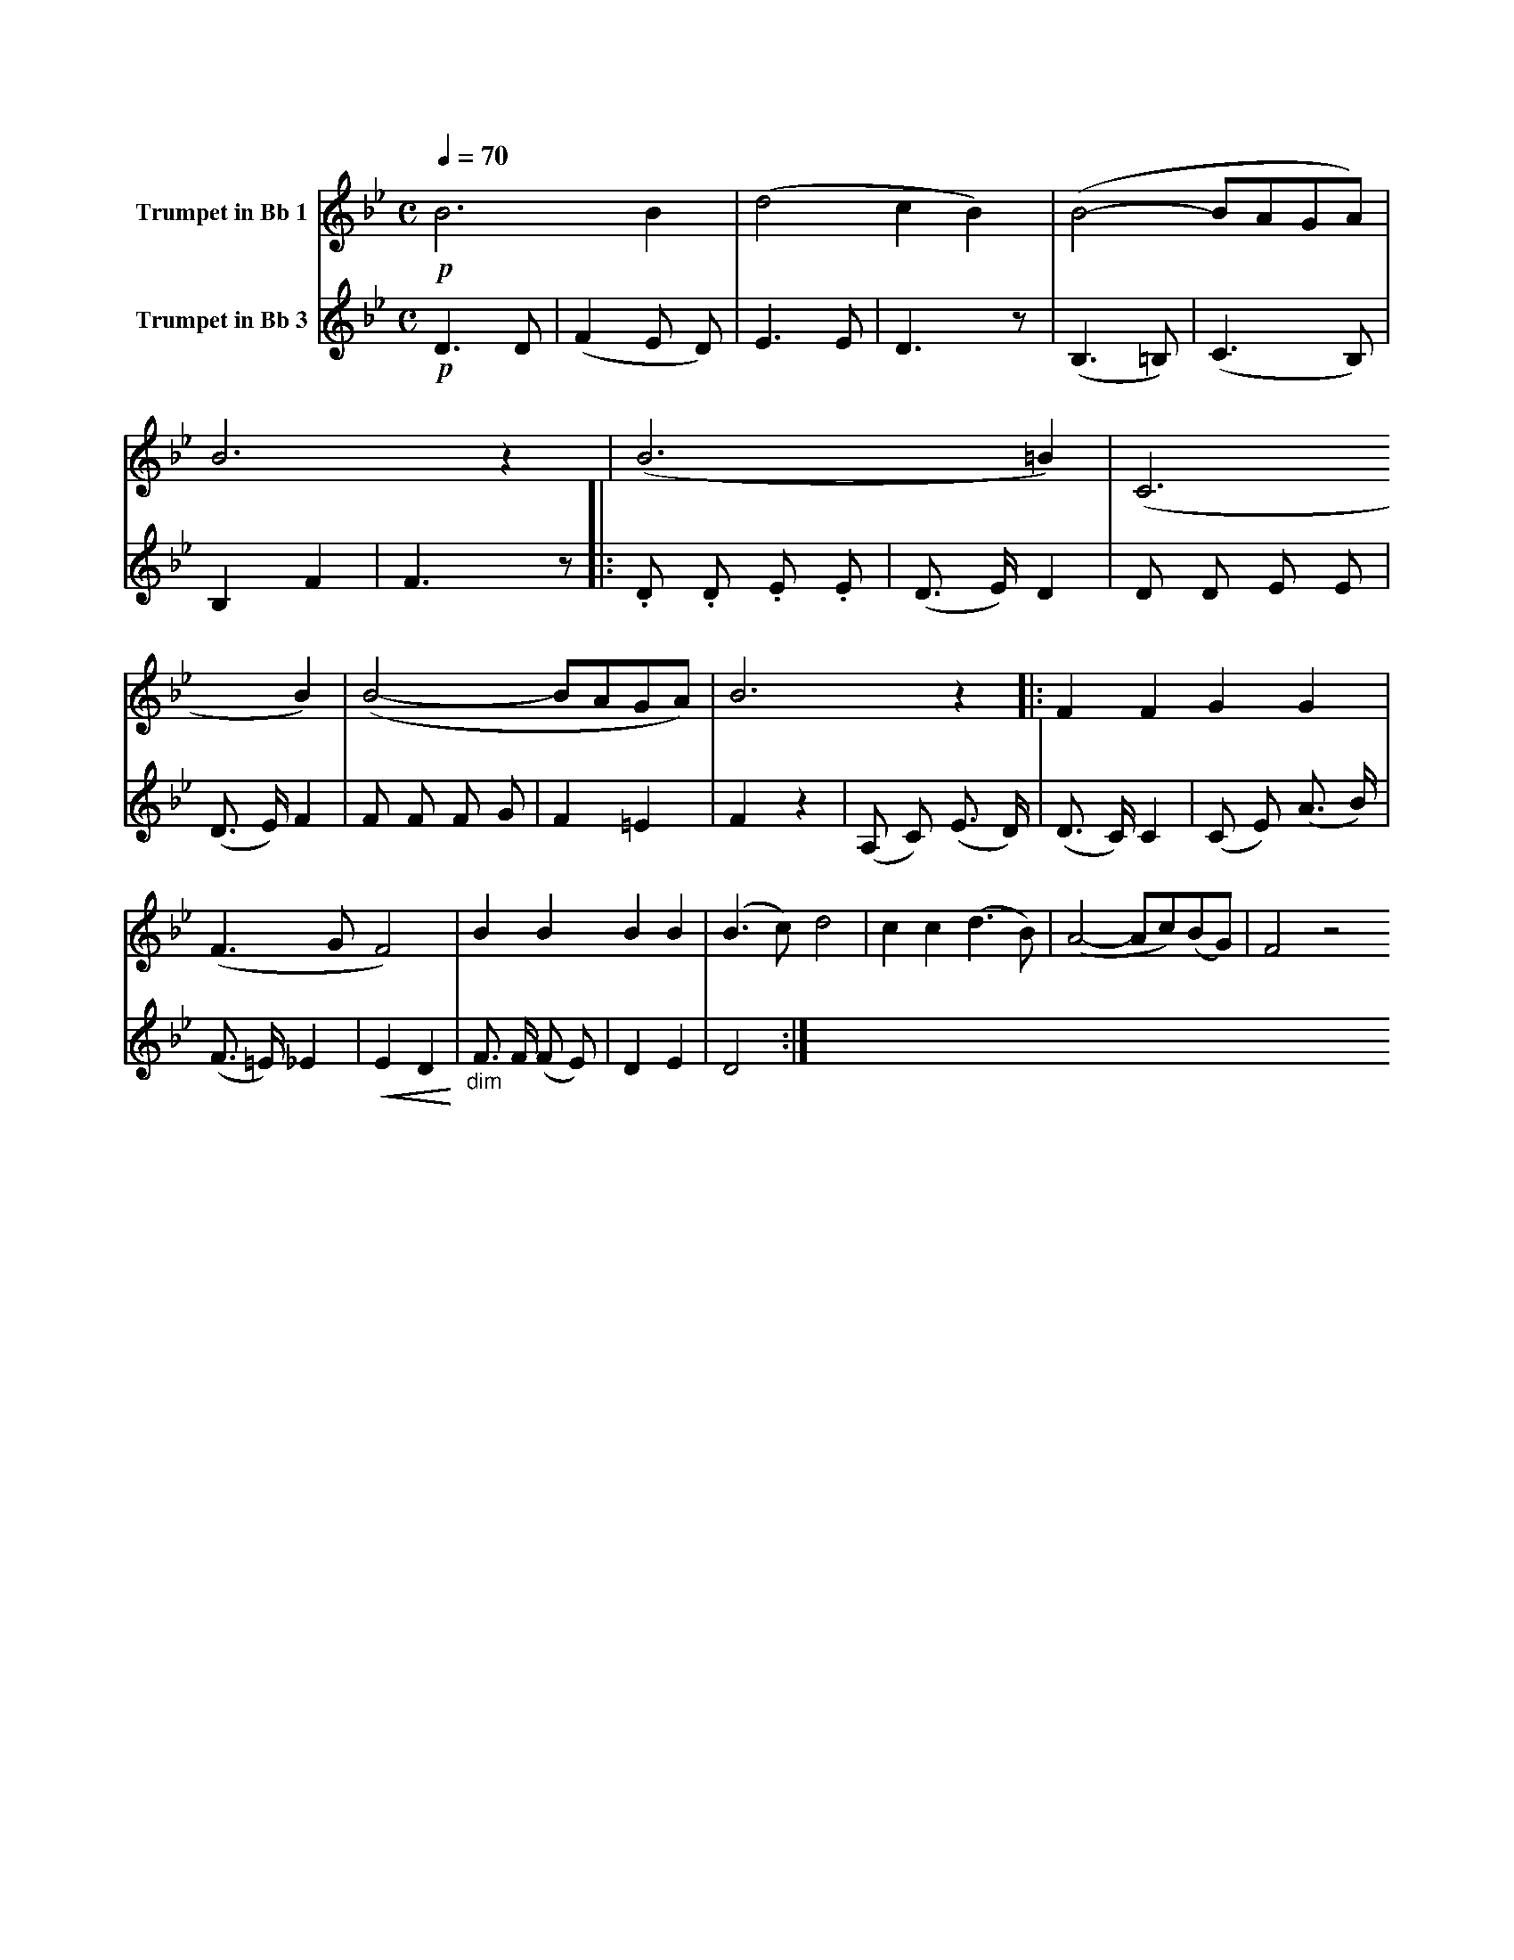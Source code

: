 X:1
K:Bb
M:C
L:1/4
Q:1/4=70
V:1 name="Trumpet in Bb 1"
%%MIDI transpose -2
%%MIDI beat 30 20 10 1
!p!B3 B | (d2 c B) | (B2- B/A/G/A/) | B3 z | (B3 =B) | (C3 B) | (B2- B/A/G/A/) | B3 z |: F F G G |
(F3/2 G/ F2) | B B B B | (B3/2 c/) d2 | c c (d3/2 B/) | (A2- A/c/)(B/G/) | F2 z2 
V:2 name="Trumpet in Bb 3"
%%MIDI transpose -2
%%MIDI beat 120 110 95 1
!p!D3 D | (F2 E D) | E3 E | D3 z | (B,3 =B,) | (C3 B,) | B,2 F2 | F3 z |: .D .D .E .E | 
(D3/2 E/) D2 | D D E E | (D3/2 E/) F2 | F F F G | F2 =E2 | F2 z2 | (A, C) (E3/2 D/) | 
(D3/2 C/) C2 | (C E) (A3/2 B/) | (F3/2 =E/) _E2 | !<(!E2 D2!<)! | "_dim" F3/2 F/ (F E) | D2 E2 | D4 :|
